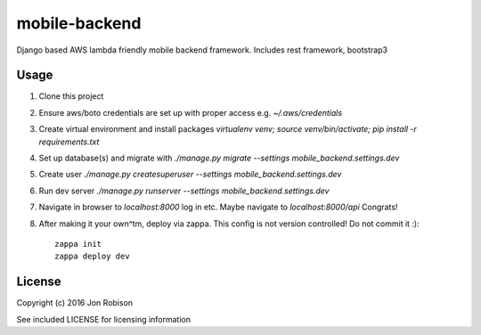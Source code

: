 mobile-backend
==============

Django based AWS lambda friendly mobile backend framework. Includes rest framework, bootstrap3

Usage
-----

#. Clone this project
#. Ensure aws/boto credentials are set up with proper access e.g. `~/.aws/credentials`
#. Create virtual environment and install packages `virtualenv venv; source venv/bin/activate; pip install -r requirements.txt`
#. Set up database(s) and migrate with `./manage.py migrate --settings mobile_backend.settings.dev`
#. Create user `./manage.py createsuperuser --settings mobile_backend.settings.dev`
#. Run dev server `./manage.py runserver --settings mobile_backend.settings.dev`
#. Navigate in browser to `localhost:8000` log in etc. Maybe navigate to `localhost:8000/api` Congrats!
#. After making it your own^tm, deploy via zappa. This config is not version controlled! Do not commit it :)::

    zappa init
    zappa deploy dev

License
-------

Copyright (c) 2016 Jon Robison

See included LICENSE for licensing information

